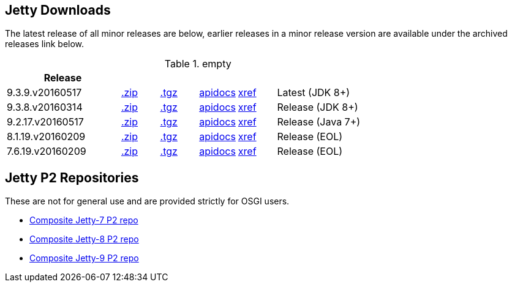 
== Jetty Downloads

The latest release of all minor releases are below, earlier releases in a minor release version are available under the archived releases link below.

.empty
[width="100%",cols="30%,10%,10%,10%,10%,30%",options="header",]
|=======================================================================
| Release | | | | |
| 9.3.9.v20160517	
| http://repo1.maven.org/maven2/org/eclipse/jetty/jetty-distribution/9.3.9.v20160517/jetty-distribution-9.3.9.v20160517.zip[.zip] 
| http://repo1.maven.org/maven2/org/eclipse/jetty/jetty-distribution/9.3.9.v20160517/jetty-distribution-9.3.9.v20160517.tar.gz[.tgz] 
| http://download.eclipse.org/jetty/9.3.9.v20160517/apidocs[apidocs]	
| http://download.eclipse.org/jetty/9.3.9.v20160517/xref[xref]
| Latest (JDK 8+)
| 9.3.8.v20160314
| http://repo1.maven.org/maven2/org/eclipse/jetty/jetty-distribution/9.3.8.v20160314/jetty-distribution-9.3.8.v20160314.zip[.zip] 
| http://repo1.maven.org/maven2/org/eclipse/jetty/jetty-distribution/9.3.8.v20160314/jetty-distribution-9.3.8.v20160314.tar.gz[.tgz] 
| http://download.eclipse.org/jetty/9.3.8.v20160314/apidocs[apidocs]	
| http://download.eclipse.org/jetty/9.3.8.v20160314/xref[xref]
| Release (JDK 8+)
| 9.2.17.v20160517
| http://repo1.maven.org/maven2/org/eclipse/jetty/jetty-distribution/9.2.17.v20160517/jetty-distribution-9.2.17.v20160517.zip[.zip] 
| http://repo1.maven.org/maven2/org/eclipse/jetty/jetty-distribution/9.2.17.v20160517/jetty-distribution-9.2.17.v20160517.tar.gz[.tgz] 
| http://download.eclipse.org/jetty/9.2.17.v20160517/apidocs[apidocs]	
| http://download.eclipse.org/jetty/9.2.17.v20160517/xref[xref]
| Release (Java 7+)
| 8.1.19.v20160209
| http://repo1.maven.org/maven2/org/eclipse/jetty/jetty-distribution/8.1.19.v20160209/jetty-distribution-8.1.19.v20160209.zip[.zip] 
| http://repo1.maven.org/maven2/org/eclipse/jetty/jetty-distribution/8.1.19.v20160209/jetty-distribution-8.1.19.v20160209.tar.gz[.tgz] 
| http://download.eclipse.org/jetty/8.1.17.v20150415/apidocs[apidocs]	
| http://download.eclipse.org/jetty/8.1.17.v20150415/xref[xref]
| Release (EOL)
| 7.6.19.v20160209
| http://repo1.maven.org/maven2/org/eclipse/jetty/jetty-distribution/7.6.19.v20160209/jetty-distribution-7.6.19.v20160209.zip[.zip] 
| http://repo1.maven.org/maven2/org/eclipse/jetty/jetty-distribution/7.6.19.v20160209/jetty-distribution-7.6.19.v20160209.tar.gz[.tgz] 
| http://download.eclipse.org/jetty/7.6.17.v20150415/apidocs[apidocs]	
| http://download.eclipse.org/jetty/7.6.17.v20150415/xref[xref]
| Release (EOL)
|=======================================================================


== Jetty P2 Repositories

These are not for general use and are provided strictly for OSGI users.

* http://download.eclipse.org/jetty/updates/jetty-bundles-7.x[Composite Jetty-7 P2 repo]
* http://download.eclipse.org/jetty/updates/jetty-bundles-8.x[Composite Jetty-8 P2 repo]
* http://download.eclipse.org/jetty/updates/jetty-bundles-9.x[Composite Jetty-9 P2 repo]
